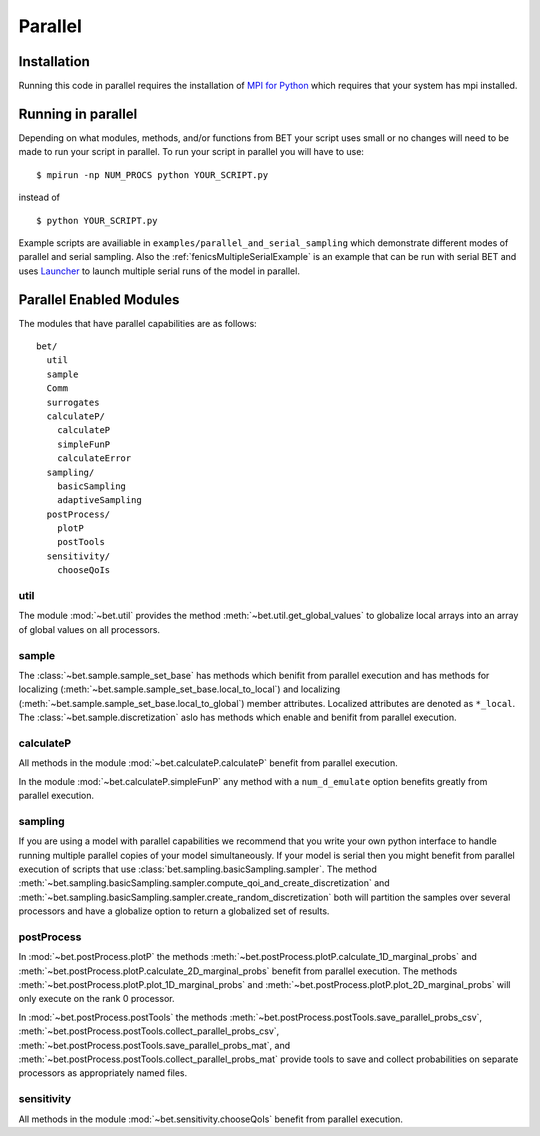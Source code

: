.. _parallel:

========
Parallel
========

Installation
------------

Running this code in parallel requires the installation of `MPI for Python
<http://mpi4py.scipy.org/>`_ which requires that your system has mpi
installed.

Running in parallel
-------------------

Depending on what modules, methods, and/or functions from BET your script uses
small or no changes will need to be made to run your script in parallel. To run
your script in parallel you will have to use::

    $ mpirun -np NUM_PROCS python YOUR_SCRIPT.py

instead of ::
    
    $ python YOUR_SCRIPT.py


Example scripts are availiable in ``examples/parallel_and_serial_sampling``
which demonstrate different modes of parallel and serial sampling. Also the
:ref:`fenicsMultipleSerialExample` is an example that can be run with serial
BET and uses `Launcher <https://github.com/TACC/launcher>`_ to launch multiple
serial runs of the model in parallel.

Parallel Enabled Modules
------------------------

The modules that have parallel capabilities are as follows::

  bet/
    util
    sample
    Comm
    surrogates
    calculateP/
      calculateP
      simpleFunP
      calculateError
    sampling/
      basicSampling 
      adaptiveSampling
    postProcess/
      plotP  
      postTools
    sensitivity/
      chooseQoIs

util
~~~~
The module :mod:`~bet.util` provides the method
:meth:`~bet.util.get_global_values` to globalize local arrays into an array of
global values on all processors.

sample
~~~~~~
The :class:`~bet.sample.sample_set_base` has methods which benifit from
parallel execution and has methods for localizing
(:meth:`~bet.sample.sample_set_base.local_to_local`) and localizing
(:meth:`~bet.sample.sample_set_base.local_to_global`) member attributes.
Localized attributes are denoted as ``*_local``. The
:class:`~bet.sample.discretization` aslo has methods which enable and benifit
from parallel execution.

calculateP
~~~~~~~~~~
All methods in the module :mod:`~bet.calculateP.calculateP` benefit from
parallel execution.

In the module :mod:`~bet.calculateP.simpleFunP` any method with a
``num_d_emulate`` option benefits greatly from parallel execution.

sampling
~~~~~~~~
If you are using a model with parallel capabilities we recommend that you write
your own python interface to handle running multiple parallel copies of your
model simultaneously. If your model is serial then you might benefit from
parallel execution of scripts that use
:class:`bet.sampling.basicSampling.sampler`.  The method
:meth:`~bet.sampling.basicSampling.sampler.compute_qoi_and_create_discretization`
and :meth:`~bet.sampling.basicSampling.sampler.create_random_discretization`
both  will partition the samples over several processors and have a globalize
option to return a globalized set of results.

postProcess
~~~~~~~~~~~
In :mod:`~bet.postProcess.plotP` the methods
:meth:`~bet.postProcess.plotP.calculate_1D_marginal_probs` and
:meth:`~bet.postProcess.plotP.calculate_2D_marginal_probs` benefit from
parallel execution. The methods :meth:`~bet.postProcess.plotP.plot_1D_marginal_probs` and
:meth:`~bet.postProcess.plotP.plot_2D_marginal_probs` will only execute on the
rank 0 processor.

In :mod:`~bet.postProcess.postTools` the methods
:meth:`~bet.postProcess.postTools.save_parallel_probs_csv`,
:meth:`~bet.postProcess.postTools.collect_parallel_probs_csv`,
:meth:`~bet.postProcess.postTools.save_parallel_probs_mat`, and
:meth:`~bet.postProcess.postTools.collect_parallel_probs_mat` provide tools to
save and collect probabilities on separate processors as appropriately named files.

sensitivity
~~~~~~~~~~~
All methods in the module :mod:`~bet.sensitivity.chooseQoIs` benefit from parallel execution.

